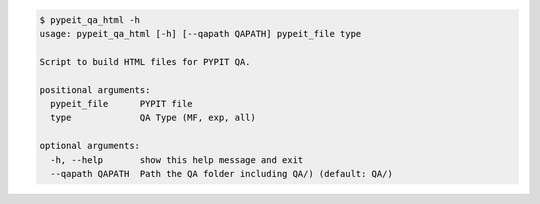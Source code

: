 .. code-block:: console

    $ pypeit_qa_html -h
    usage: pypeit_qa_html [-h] [--qapath QAPATH] pypeit_file type
    
    Script to build HTML files for PYPIT QA.
    
    positional arguments:
      pypeit_file      PYPIT file
      type             QA Type (MF, exp, all)
    
    optional arguments:
      -h, --help       show this help message and exit
      --qapath QAPATH  Path the QA folder including QA/) (default: QA/)
    